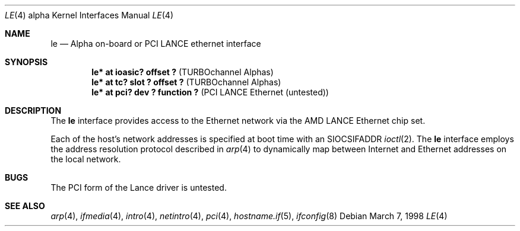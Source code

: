 .\"     $OpenBSD: le.4,v 1.6 2002/09/30 18:09:48 miod Exp $
.\"
.\" Copyright (c) 1998 The OpenBSD Project
.\" All rights reserved.
.\"
.Dd March 7, 1998
.Dt LE 4 alpha
.Os
.Sh NAME
.Nm le
.Nd Alpha on-board or PCI LANCE ethernet interface
.Sh SYNOPSIS
.Cd "le* at ioasic? offset ?" Pq "TURBOchannel Alphas"
.Cd "le* at tc? slot ? offset ?" Pq "TURBOchannel Alphas"
.Cd "le* at pci? dev ? function ?" Pq "PCI LANCE Ethernet (untested)"
.Sh DESCRIPTION
The
.Nm
interface provides access to the Ethernet network via the
.Tn AMD
.Tn LANCE
Ethernet chip set.
.Pp
Each of the host's network addresses
is specified at boot time with an
.Dv SIOCSIFADDR
.Xr ioctl 2 .
The
.Nm
interface employs the address resolution protocol described in
.Xr arp 4
to dynamically map between Internet and Ethernet addresses on the local
network.
.Sh BUGS
The PCI form of the Lance driver is untested.
.Sh SEE ALSO
.Xr arp 4 ,
.Xr ifmedia 4 ,
.Xr intro 4 ,
.Xr netintro 4 ,
.Xr pci 4 ,
.Xr hostname.if 5 ,
.Xr ifconfig 8
